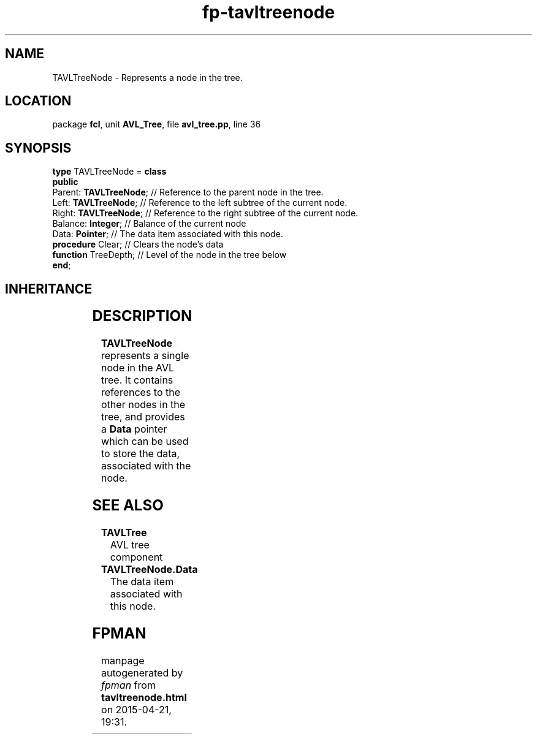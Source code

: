 .\" file autogenerated by fpman
.TH "fp-tavltreenode" 3 "2014-03-14" "fpman" "Free Pascal Programmer's Manual"
.SH NAME
TAVLTreeNode - Represents a node in the tree.
.SH LOCATION
package \fBfcl\fR, unit \fBAVL_Tree\fR, file \fBavl_tree.pp\fR, line 36
.SH SYNOPSIS
\fBtype\fR TAVLTreeNode = \fBclass\fR
.br
\fBpublic\fR
  Parent: \fBTAVLTreeNode\fR; // Reference to the parent node in the tree.
  Left: \fBTAVLTreeNode\fR;   // Reference to the left subtree of the current node.
  Right: \fBTAVLTreeNode\fR;  // Reference to the right subtree of the current node.
  Balance: \fBInteger\fR;     // Balance of the current node
  Data: \fBPointer\fR;        // The data item associated with this node.
  \fBprocedure\fR Clear;      // Clears the node's data
  \fBfunction\fR TreeDepth;   // Level of the node in the tree below
.br
\fBend\fR;
.SH INHERITANCE
.TS
l l
l l.
\fBTAVLTreeNode\fR	Represents a node in the tree.
\fBTObject\fR	
.TE
.SH DESCRIPTION
\fBTAVLTreeNode\fR represents a single node in the AVL tree. It contains references to the other nodes in the tree, and provides a \fBData\fR pointer which can be used to store the data, associated with the node.


.SH SEE ALSO
.TP
.B TAVLTree
AVL tree component
.TP
.B TAVLTreeNode.Data
The data item associated with this node.

.SH FPMAN
manpage autogenerated by \fIfpman\fR from \fBtavltreenode.html\fR on 2015-04-21, 19:31.

